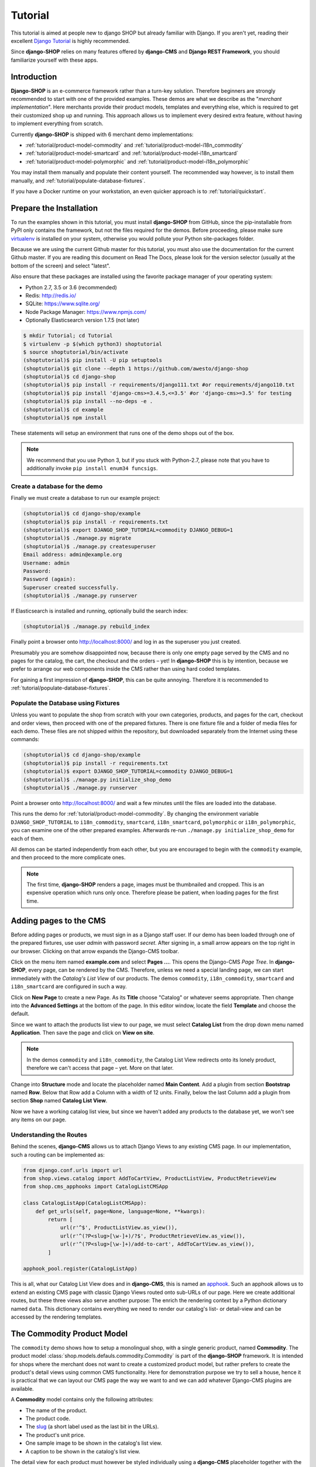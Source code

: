 .. _tutorial/intro:

========
Tutorial
========

This tutorial is aimed at people new to django SHOP but already familiar with Django. If you aren't
yet, reading their excellent `Django Tutorial`_ is highly recommended.

Since **django-SHOP** relies on many features offered by **django-CMS** and **Django REST Framework**,
you should familiarize yourself with these apps.


Introduction
============

**Django-SHOP** is an e-commerce framework rather than a turn-key solution. Therefore beginners
are strongly recommended to start with one of the provided examples. These demos are what we
describe as the "*merchant implementation*". Here merchants provide their product models, templates
and everything else, which is required to get their customized shop up and running. This approach
allows us to implement every desired extra feature, without having to implement everything from
scratch.

Currently **django-SHOP** is shipped with 6 merchant demo implementations:

* :ref:`tutorial/product-model-commodity` and :ref:`tutorial/product-model-i18n_commodity`
* :ref:`tutorial/product-model-smartcard` and :ref:`tutorial/product-model-i18n_smartcard`
* :ref:`tutorial/product-model-polymorphic` and :ref:`tutorial/product-model-i18n_polymorphic`

You may install them manually and populate their content yourself. The recommended way however,
is to install them manually, and :ref:`tutorial/populate-database-fixtures`.

If you have a Docker runtime on your workstation, an even quicker approach is to
:ref:`tutorial/quickstart`.


.. _tutorial/prepare-installation:

Prepare the Installation
========================

To run the examples shown in this tutorial, you must install **django-SHOP** from GitHub, since
the pip-installable from PyPI only contains the framework, but not the files required for the demos.
Before proceeding, please make sure virtualenv_ is installed on your system, otherwise you would
pollute your Python site-packages folder.

Because we are using the current Github master for this tutorial, you must also
use the documentation for the current Github master. If you are reading this
document on Read The Docs, please look for the version selector (usually at the
bottom of the screen) and select "latest".

Also ensure that these packages are installed using the favorite package manager of your operating
system:

* Python 2.7, 3.5 or 3.6 (recommended)
* Redis: http://redis.io/
* SQLite: https://www.sqlite.org/
* Node Package Manager: https://www.npmjs.com/
* Optionally Elasticsearch version 1.7.5 (not later)

.. code-block:: shell

	$ mkdir Tutorial; cd Tutorial
	$ virtualenv -p $(which python3) shoptutorial
	$ source shoptutorial/bin/activate
	(shoptutorial)$ pip install -U pip setuptools
	(shoptutorial)$ git clone --depth 1 https://github.com/awesto/django-shop
	(shoptutorial)$ cd django-shop
	(shoptutorial)$ pip install -r requirements/django111.txt #or requirements/django110.txt
	(shoptutorial)$ pip install 'django-cms>=3.4.5,<=3.5' #or 'django-cms>=3.5' for testing
	(shoptutorial)$ pip install --no-deps -e .
	(shoptutorial)$ cd example
	(shoptutorial)$ npm install

These statements will setup an environment that runs one of the demo shops out of the box.

.. note:: We recommend that you use Python 3, but if you stuck with Python-2.7, please note that
	you have to additionally invoke ``pip install enum34 funcsigs``.


.. _tutorial/create-demo-database:

Create a database for the demo
------------------------------

Finally we must create a database to run our example project:

.. code-block:: shell

	(shoptutorial)$ cd django-shop/example
	(shoptutorial)$ pip install -r requirements.txt
	(shoptutorial)$ export DJANGO_SHOP_TUTORIAL=commodity DJANGO_DEBUG=1
	(shoptutorial)$ ./manage.py migrate
	(shoptutorial)$ ./manage.py createsuperuser
	Email address: admin@example.org
	Username: admin
	Password:
	Password (again):
	Superuser created successfully.
	(shoptutorial)$ ./manage.py runserver

If Elasticsearch is installed and running, optionally build the search index:

.. code-block:: shell

	(shoptutorial)$ ./manage.py rebuild_index

Finally point a browser onto http://localhost:8000/ and log in as the superuser you just created.

Presumably you are somehow disappointed now, because there is only one empty page served by the CMS
and no pages for the catalog, the cart, the checkout and the orders – yet! In **django-SHOP** this
is by intention, because we prefer to arrange our web components inside the CMS rather than using
hard coded templates.

For gaining a first impression of **django-SHOP**, this can be quite annoying. Therefore it is
recommended to :ref:`tutorial/populate-database-fixtures`.


.. _tutorial/populate-database-fixtures:

Populate the Database using Fixtures
------------------------------------

Unless you want to populate the shop from scratch with your own categories, products, and pages for
the cart, checkout and order views, then proceed with one of the prepared fixtures. There is one
fixture file and a folder of media files for each demo. These files are not shipped within the
repository, but downloaded separately from the Internet using these commands:

.. code-block:: shell

	(shoptutorial)$ cd django-shop/example
	(shoptutorial)$ pip install -r requirements.txt
	(shoptutorial)$ export DJANGO_SHOP_TUTORIAL=commodity DJANGO_DEBUG=1
	(shoptutorial)$ ./manage.py initialize_shop_demo
	(shoptutorial)$ ./manage.py runserver

Point a browser onto http://localhost:8000/ and wait a few minutes until the files are loaded
into the database.

This runs the demo for :ref:`tutorial/product-model-commodity`. By changing the environment
variable ``DJANGO_SHOP_TUTORIAL`` to ``i18n_commodity``, ``smartcard``, ``i18n_smartcard``,
``polymorphic`` or ``i18n_polymorphic``, you can examine one of the other prepared examples.
Afterwards re-run ``./manage.py initialize_shop_demo`` for each of them.

All demos can be started independently from each other, but you are encouraged to begin with the
``commodity`` example, and then proceed to the more complicate ones.

.. note:: The first time, **django-SHOP** renders a page, images must be thumbnailed and cropped.
	This is an expensive operation which runs only once. Therefore please be patient, when loading
	pages for the first time.


.. _tutorial/add-pages-cms:

Adding pages to the CMS
=======================

Before adding pages or products, we must sign in as a Django staff user. If our demo has been
loaded through one of the prepared fixtures, use user *admin* with password *secret*. After
signing in, a small arrow appears on the top right in our browser. Clicking on that arrow expands
the Django-CMS toolbar.

|django-cms-toolbar|

.. |django-cms-toolbar| image:: /_static/tutorial/django-cms-toolbar.png

Click on the menu item named **example.com** and select **Pages ...**. This opens the Django-CMS
*Page Tree*.  In **django-SHOP**, every page, can be rendered by the CMS. Therefore, unless we
need a special landing page, we can start immediately with the *Catalog's List View* of our
products. The demos ``commodity``, ``i18n_commodity``, ``smartcard`` and ``i18n_smartcard`` are
configured in such a way.

Click on **New Page** to create a new Page. As its **Title** choose "Catalog" or whatever seems
appropriate. Then change into the **Advanced Settings** at the bottom of the page. In this editor
window, locate the field **Template** and choose the default.

Since we want to attach the products list view to our page, we must select **Catalog List** from
the drop down menu named **Application**. Then save the page and click on **View on site**.

.. note:: In the demos ``commodity`` and ``i18n_commodity``, the Catalog List View redirects
	onto its lonely product, therefore we can't access that page – yet. More on that later.

Change into **Structure** mode and locate the placeholder named **Main Content**.
Add a plugin from section **Bootstrap** named **Row**. Below that Row add a Column with a width of
12 units. Finally, below the last Column add a plugin from section **Shop** named **Catalog List
View**.

Now we have a working catalog list view, but since we haven't added any products to the database
yet, we won't see any items on our page.


Understanding the Routes
------------------------

Behind the scenes, **django-CMS** allows us to attach Django Views to any existing CMS page.
In our implementation, such a routing can be implemented as:

.. code-block:: python

	from django.conf.urls import url
	from shop.views.catalog import AddToCartView, ProductListView, ProductRetrieveView
	from shop.cms_apphooks import CatalogListCMSApp

	class CatalogListApp(CatalogListCMSApp):
	    def get_urls(self, page=None, language=None, **kwargs):
	        return [
	            url(r'^$', ProductListView.as_view()),
	            url(r'^(?P<slug>[\w-]+)/?$', ProductRetrieveView.as_view()),
	            url(r'^(?P<slug>[\w-]+)/add-to-cart', AddToCartView.as_view()),
	        ]

	apphook_pool.register(CatalogListApp)

This is all, what our Catalog List View does and in **django-CMS**, this is named an apphook_.
Such an apphook allows us to extend an existing CMS page with classic Django Views routed onto
sub-URLs of our page. Here we create additional routes, but these three views also serve another
purpose: The enrich the rendering context by a Python dictionary named ``data``. This dictionary
contains everything we need to render our catalog's list- or detail-view and can be accessed by
the rendering templates.


.. _tutorial/product-model-commodity:

The Commodity Product Model
===========================

The ``commodity`` demo shows how to setup a monolingual shop, with a single generic product, named
**Commodity**. The product model :class:`shop.models.defauls.commodity.Commodity` is part of the
**django-SHOP** framework. It is intended for shops where the merchant does not want to create a
customized product model, but rather prefers to create the product's detail views using common CMS
functionality. Here for demonstration purpose we try to sell a house, hence it is practical that we
can layout our CMS page the way we want to and we can add whatever Django-CMS plugins are available.

A **Commodity** model contains only the following attributes:

* The name of the product.
* The product code.
* The slug_ (a short label used as the last bit in the URLs).
* The product's unit price.
* One sample image to be shown in the catalog's list view.
* A caption to be shown in the catalog's list view.

The detail view for each product must however be styled individually using a **django-CMS**
placeholder together with the plugin system provided, for instance by djangocms-cascade_. This
gives the merchant all the flexibility to style each product's detail page individually and without
having to create a special HTML template. Into the provided placeholder we then can add as many
text fields as we want. Additionally we can use image galleries, carousels, different backgrounds,
tab sets, etc.

One plugin which should always be present on a product's detail page, is the **Add Product to Cart**
plugin as found in section **Shop**. Otherwise a customer wouldn't be able to add that product to
the cart and thus purchasing anything.

Using the **Commodity** product model only makes sense, if the merchant does not require special
product attributes and normally is only suitable for shops with up to a dozen articles. Otherwise,
creating a reusable HTML template is probably less effort, than filling the placeholder for each
product's detail page individually.

The ``commodity`` demo contains just one product, a splendid villa. In such a situation, we usually
don't want to render the catalogs list view, but instead want to get redirected onto our lonely
product. Therefore, by rewriting our catalogs list view to
``ProductListView.as_view(redirect_to_lonely_product=True)``, we can instruct the router to behave so.


.. _tutorial/product-model-i18n_commodity:

The Internationalized Commodity Product Model
=============================================

The ``i18n_commodity`` demo shows how to setup a shop, with the same generic product as in the
previous example. However, these attributes now are translatable into multiple natural languages:

* The name of the product.
* The slug.
* A caption to be shown in the catalog's list view.

Using this internationalized version, requires to configure ``I18N = True`` in our ``settings.py``.
Additionally we must install django-parler_. By doing so, the product model from above
:class:`shop.models.defauls.commodity.Commodity`, is replaced by an internationalized version.

All other product attributes, such as unit price and product code are shared across all languages.


.. _tutorial/product-model-smartcard:

The Smart Card Product Model
============================

The ``smartcard`` demo shows how to setup a shop with a model, created explicitly to describe a
certain type of product. Smart Cards have many different attributes such as their card type, the
manufacturer, storage capacity and the maximum transfer speed. Here it's the merchant's
responsibility to create the database model according to the physical properties of the product.

The class :class:`myshop.models.smartcard.SmartCard` therefore is not part of the shop's framework,
but rather in the merchant's implementation as found in our example.

Creating a customized product model is only a few lines of declarative Python code. Additionally we
have to create a Django template using HTML. It however keeps us from having to build a page using
plugins, for each product item we want to offer. It also helps us to structure our products using
attributes rather than describing them in a free form.


.. _tutorial/product-model-i18n_smartcard:

The Internationalized Smart Card Model
======================================

The ``i18n_smartcard`` demo is a variation of the above example, with a few attributes translated
into multiple languages, namely ``caption`` and ``description``. The product name of a Smart Card
is international anyways and doesn't require to be translated into different langauges. Hence we
don't require a translatable field for the product name and its slug.


.. _tutorial/product-model-polymorphic:

The Polymorphic Product Model
=============================

The ``polymorphic`` demo is a combination from all of the examples from above. Here we declare a
base product model using the class :class:`myshop.models.polymorphic_.Product`. We also declare
common fields available in all of our different product types. These fields act as the smallest
common denominator for the views where we want to display summary information about our products,
independently of their characteristics. This generally is the product's name, a thumbnailed image,
the price and often a caption.

List views showing a summary information about our products are the *Cart View*, the *Order Detail
View* and eventually the *Catalog List View*.

The model classes for Smart Card, Smart Phone and a variation of Commodity then inherits from this
base product class. These models additionally can declare attributes required to describe the
physical properties of each product type. Since they vary, we also have to create special templates
for the detail views of each of them. Smart Phones for instance allow product variations, therefore
we must adopt the template for adding the product to the cart.


.. _tutorial/product-model-i18n_polymorphic:

The Internationalized Polymorphic Product Model
===============================================

The ``i18n_polymorphic`` demo is a variation of the above example, with a few attributes translated
into multiple languages, namely ``caption`` and ``description``. This sample implementation does not
use translated slugs, although it would be possible.


Use one of the demos as a starting point for your project
=========================================================

Depending on the needs of your e-commerce site, the easiest approach to start with your
implementation of **django-SHOP**, is to use one of the six demo samples from above:

* If you only require a free form product description, go ahead with the ``commodity`` or
  ``i18n_commodity`` sample.
* If you need a shop with one specific product type, then go ahead with the ``smartcard`` or
  ``i18n_smartcard`` sample. Rename the product model to whatever makes sense and add additional
  fields to describe the properties of your model.
* If you need a shop with different product types, then go ahead with the ``polymorphic`` or
  ``i18n_polymorphic`` sample. Specify the common fields in the product's base class and
  add additional fields to describe the properties each of your product model.

It also is suggested to reuse the current structure of CMS pages and placeholders from the given
samples. Having a working implementation, it is much easier to gradually modify it, until you reach
a final goal, rather than starting with an empty site from scratch.

.. _Django Tutorial: https://docs.djangoproject.com/en/stable/intro/tutorial01/
.. _apphook: http://docs.django-cms.org/en/latest/topics/apphooks.html
.. _django-parler: http://django-parler.readthedocs.org/en/latest/
.. _polymorphism: https://django-polymorphic.readthedocs.org/en/latest/
.. _slug: https://docs.djangoproject.com/en/stable/glossary/#glossary
.. _djangocms-cascade: http://djangocms-cascade.readthedocs.io/en/latest/
.. _virtualenv: http://docs.python-guide.org/en/latest/dev/virtualenvs/
